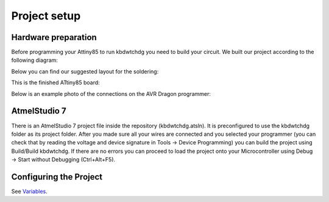*************
Project setup
*************

Hardware preparation
====================

Before programming your Attiny85 to run kbdwtchdg you need to build your circuit.
We built our project according to the following diagram:

.. image:: ../images/kbdwtchdg.png
   :scale: 40%
   :align: center
   
Below you can find our suggested layout for the soldering:


.. image:: ../images/boardLayout.gif
   :scale: 110%
   :align: center
   
This is the finished ATtiny85 board:

.. image:: ../images/boardPhoto.jpg
   :scale: 70%
   :align: center

Below is an example photo of the connections on the AVR Dragon programmer:

.. image:: ../images/circuit_info.png
   :scale: 40%
   :align: center


AtmelStudio 7
=============

There is an AtmelStudio 7 project file inside the repository (kbdwtchdg.atsln). It is preconfigured to use the kbdwtchdg folder
as its project folder. After you made sure all your wires are connected and you selected your programmer (you can check that by 
reading the voltage and device signature in Tools -> Device Programming) you can build the project using Build/Build kbdwtchdg. If 
there are no errors you can proceed to load the project onto your Microcontroller using Debug -> Start without Debugging (Ctrl+Alt+F5). 

Configuring the Project
=======================

See `Variables <main.html#variables>`_.
